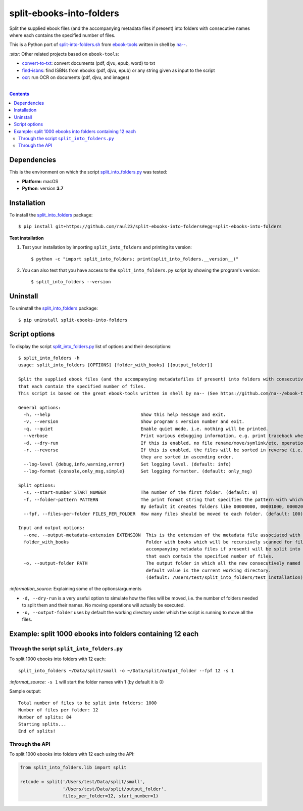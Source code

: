 =========================
split-ebooks-into-folders
=========================
Split the supplied ebook files (and the accompanying metadata files if present) into folders with consecutive names where each contains the specified number of files.

This is a Python port of `split-into-folders.sh 
<https://github.com/na--/ebook-tools/blob/master/split-into-folders.sh>`_ from `ebook-tools 
<https://github.com/na--/ebook-tools>`_ written in shell by `na-- <https://github.com/na-->`_.

`:star:` Other related projects based on ``ebook-tools``:

- `convert-to-txt <https://github.com/raul23/convert-to-txt>`_: convert documents (pdf, djvu, epub, word) to txt
- `find-isbns <https://github.com/raul23/find-isbns>`_: find ISBNs from ebooks (pdf, djvu, epub) or any string given as input to the script
- `ocr <https://github.com/raul23/ocr>`_: run OCR on documents (pdf, djvu, and images)

|

.. contents:: **Contents**
   :depth: 3
   :local:
   :backlinks: top
   
Dependencies
============
This is the environment on which the script `split_into_folders.py <./split_into_folders/scripts/split_into_folders.py>`_ was tested:

* **Platform:** macOS
* **Python**: version **3.7**

Installation
============
To install the `split_into_folders <./split_into_folders/>`_ package::

 $ pip install git+https://github.com/raul23/split-ebooks-into-folders#egg=split-ebooks-into-folders
 
**Test installation**

1. Test your installation by importing ``split_into_folders`` and printing its
   version::

   $ python -c "import split_into_folders; print(split_into_folders.__version__)"

2. You can also test that you have access to the ``split_into_folders.py`` script by
   showing the program's version::

   $ split_into_folders --version

Uninstall
=========
To uninstall the `split_into_folders <./split_into_folders/>`_ package::

 $ pip uninstall split-ebooks-into-folders

Script options
==============
To display the script `split_into_folders.py <./split_into_folders/scripts/split_into_folders.py>`_ list of options and their descriptions::

   $ split_into_folders -h
   usage: split_into_folders [OPTIONS] {folder_with_books} [{output_folder}]

   Split the supplied ebook files (and the accompanying metadatafiles if present) into folders with consecutive names 
   that each contain the specified number of files.
   This script is based on the great ebook-tools written in shell by na-- (See https://github.com/na--/ebook-tools).

   General options:
     -h, --help                                  Show this help message and exit.
     -v, --version                               Show program's version number and exit.
     -q, --quiet                                 Enable quiet mode, i.e. nothing will be printed.
     --verbose                                   Print various debugging information, e.g. print traceback when there is an exception.
     -d, --dry-run                               If this is enabled, no file rename/move/symlink/etc. operations will actually be executed.
     -r, --reverse                               If this is enabled, the files will be sorted in reverse (i.e. descending) order. By default, 
                                                 they are sorted in ascending order.
     --log-level {debug,info,warning,error}      Set logging level. (default: info)
     --log-format {console,only_msg,simple}      Set logging formatter. (default: only_msg)

   Split options:
     -s, --start-number START_NUMBER             The number of the first folder. (default: 0)
     -f, --folder-pattern PATTERN                The print format string that specifies the pattern with which new folders will be created. 
                                                 By default it creates folders like 00000000, 00001000, 00002000, ..... (default: %05d000)
     --fpf, --files-per-folder FILES_PER_FOLDER  How many files should be moved to each folder. (default: 100)

   Input and output options:
     --ome, --output-metadata-extension EXTENSION  This is the extension of the metadata file associated with an ebook. (default: meta)
     folder_with_books                             Folder with books which will be recursively scanned for files. The found files (and the 
                                                   accompanying metadata files if present) will be split into folders with consecutive names 
                                                   that each contain the specified number of files.
     -o, --output-folder PATH                      The output folder in which all the new consecutively named folders will be created. The 
                                                   default value is the current working directory. 
                                                   (default: /Users/test/split_into_folders/test_installation)

`:information_source:` Explaining some of the options/arguments

- ``-d, --dry-run`` is a very useful option to simulate how the files will be moved, i.e. the number of folders needed to
  split them and their names. No moving operations will actually be executed.
- ``-o, --output-folder`` uses by default the working directory under which the script is running to move all the files.

Example: split 1000 ebooks into folders containing 12 each
==========================================================
Through the script ``split_into_folders.py``
--------------------------------------------
To split 1000 ebooks into folders with 12 each::

 split_into_folders ~/Data/split/small -o ~/Data/split/output_folder --fpf 12 -s 1

`:informat_source:` ``-s 1`` will start the folder names with 1 (by default it is 0)

Sample output::

 Total number of files to be split into folders: 1000
 Number of files per folder: 12
 Number of splits: 84
 Starting splits...
 End of splits!

Through the API
---------------
To split 1000 ebooks into folders with 12 each using the API:

.. code-block:: python
   
   from split_into_folders.lib import split

   retcode = split('/Users/test/Data/split/small',
                   '/Users/test/Data/split/output_folder',
                   files_per_folder=12, start_number=1)

